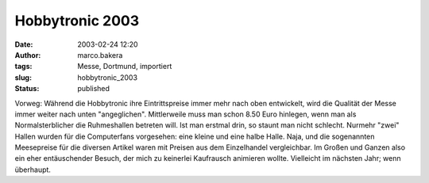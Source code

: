 Hobbytronic 2003 
================
:date: 2003-02-24 12:20
:author: marco.bakera
:tags: Messe, Dortmund, importiert
:slug: hobbytronic_2003
:status: published


.. 
 .. rubric:: Hobbytronic 2003 
 :name: hobbytronic-2003 
 
 .. |image8| 

Vorweg: Während die Hobbytronic ihre Eintrittspreise immer mehr nach oben
entwickelt, wird die Qualität der Messe immer weiter nach unten
"angeglichen". Mittlerweile muss man schon 8.50 Euro hinlegen,
wenn man als Normalsterblicher die Ruhmeshallen betreten will.
Ist man erstmal drin, so staunt man nicht schlecht. Nurmehr "zwei"
Hallen wurden für die Computerfans vorgesehen: eine kleine und eine
halbe Halle. Naja, und die sogenannten Meesepreise für die diversen
Artikel waren mit Preisen aus dem Einzelhandel vergleichbar. Im Großen
und Ganzen also ein eher entäuschender Besuch, der mich zu keinerlei
Kaufrausch animieren wollte. Vielleicht im nächsten Jahr; wenn überhaupt.



.. alte Links, die nicht mehr funktionieren
 .. |image8| image:: /web/20041107070549im_/http://members.ping.de:80/~pintman/pix/news_hobbytronic.jpg
 :width: 155px
 :height: 145px
